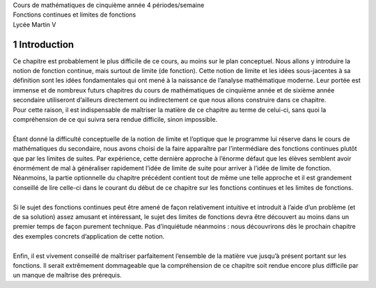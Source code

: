 | Cours de mathématiques de cinquième année
  4 périodes/semaine
| Fonctions continues et
  limites de fonctions
| Lycée Martin V

1 Introduction
============

| Ce chapitre est probablement le plus difficile de ce cours, au moins
  sur le plan conceptuel. Nous allons y introduire la notion de fonction
  continue, mais surtout de limite (de fonction). Cette notion de limite
  et les idées sous-jacentes à sa définition sont les idées
  fondamentales qui ont mené à la naissance de l’analyse mathématique
  moderne. Leur portée est immense et de nombreux futurs chapitres du
  cours de mathématiques de cinquième année et de sixième année
  secondaire utiliseront d’ailleurs directement ou indirectement ce que
  nous allons construire dans ce chapitre.
| Pour cette raison, il est indispensable de maîtriser la matière de ce
  chapitre au terme de celui-ci, sans quoi la compréhension de ce qui
  suivra sera rendue difficile, sinon impossible.
|  
| Étant donné la difficulté conceptuelle de la notion de limite et
  l’optique que le programme lui réserve dans le cours de mathématiques
  du secondaire, nous avons choisi de la faire apparaître par
  l’intermédiare des fonctions continues plutôt que par les limites de
  suites. Par expérience, cette dernière approche à l’énorme défaut que
  les élèves semblent avoir énormément de mal à généraliser rapidement
  l’idée de limite de suite pour arriver à l’idée de limite de fonction.
  Néanmoins, la partie optionnelle du chapitre précédent contient tout
  de même une telle approche et il est grandement conseillé de lire
  celle-ci dans le courant du début de ce chapitre sur les fonctions
  continues et les limites de fonctions.
|  
| Si le sujet des fonctions continues peut être amené de façon
  relativement intuitive et introduit à l’aide d’un problème (et de sa
  solution) assez amusant et intéressant, le sujet des limites de
  fonctions devra être découvert au moins dans un premier temps de façon
  purement technique. Pas d’inquiétude néanmoins : nous découvrirons dès
  le prochain chapitre des exemples concrets d’application de cette
  notion.
|  
| Enfin, il est vivement conseillé de maîtriser parfaitement l’ensemble
  de la matière vue jusqu’à présent portant sur les fonctions. Il serait
  extrêmement dommageable que la compréhension de ce chapitre soit
  rendue encore plus difficile par un manque de maîtrise des prérequis.
